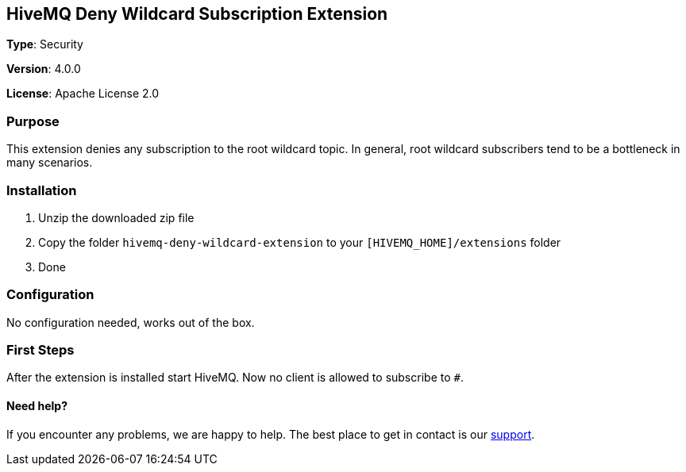 :hivemq-support: http://www.hivemq.com/support/

== HiveMQ Deny Wildcard Subscription Extension
*Type*: Security

*Version*: 4.0.0

*License*: Apache License 2.0

=== Purpose

This extension denies any subscription to the root wildcard topic. In general, root wildcard subscribers tend to be a bottleneck in many scenarios.

=== Installation
. Unzip the downloaded zip file
. Copy the folder `hivemq-deny-wildcard-extension` to your `[HIVEMQ_HOME]/extensions` folder
. Done

=== Configuration

No configuration needed, works out of the box.

=== First Steps
After the extension is installed start HiveMQ. Now no client is allowed to subscribe to `#`.

==== Need help?

If you encounter any problems, we are happy to help. The best place to get in contact is our {hivemq-support}[support^].